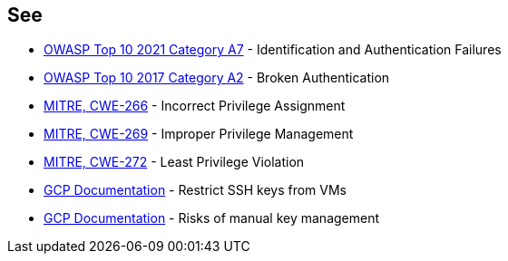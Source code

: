 == See

* https://owasp.org/Top10/A07_2021-Identification_and_Authentication_Failures/[OWASP Top 10 2021 Category A7] - Identification and Authentication Failures
* https://owasp.org/www-project-top-ten/2017/A2_2017-Broken_Authentication.html[OWASP Top 10 2017 Category A2] - Broken Authentication
* https://cwe.mitre.org/data/definitions/266.html[MITRE, CWE-266] - Incorrect Privilege Assignment
* https://cwe.mitre.org/data/definitions/269.html[MITRE, CWE-269] - Improper Privilege Management
* https://cwe.mitre.org/data/definitions/272.html[MITRE, CWE-272] - Least Privilege Violation
* https://cloud.google.com/compute/docs/connect/restrict-ssh-keys#remove-metadata-key[GCP Documentation] - Restrict SSH keys from VMs
* https://cloud.google.com/compute/docs/instances/access-overview#risks[GCP Documentation] - Risks of manual key management